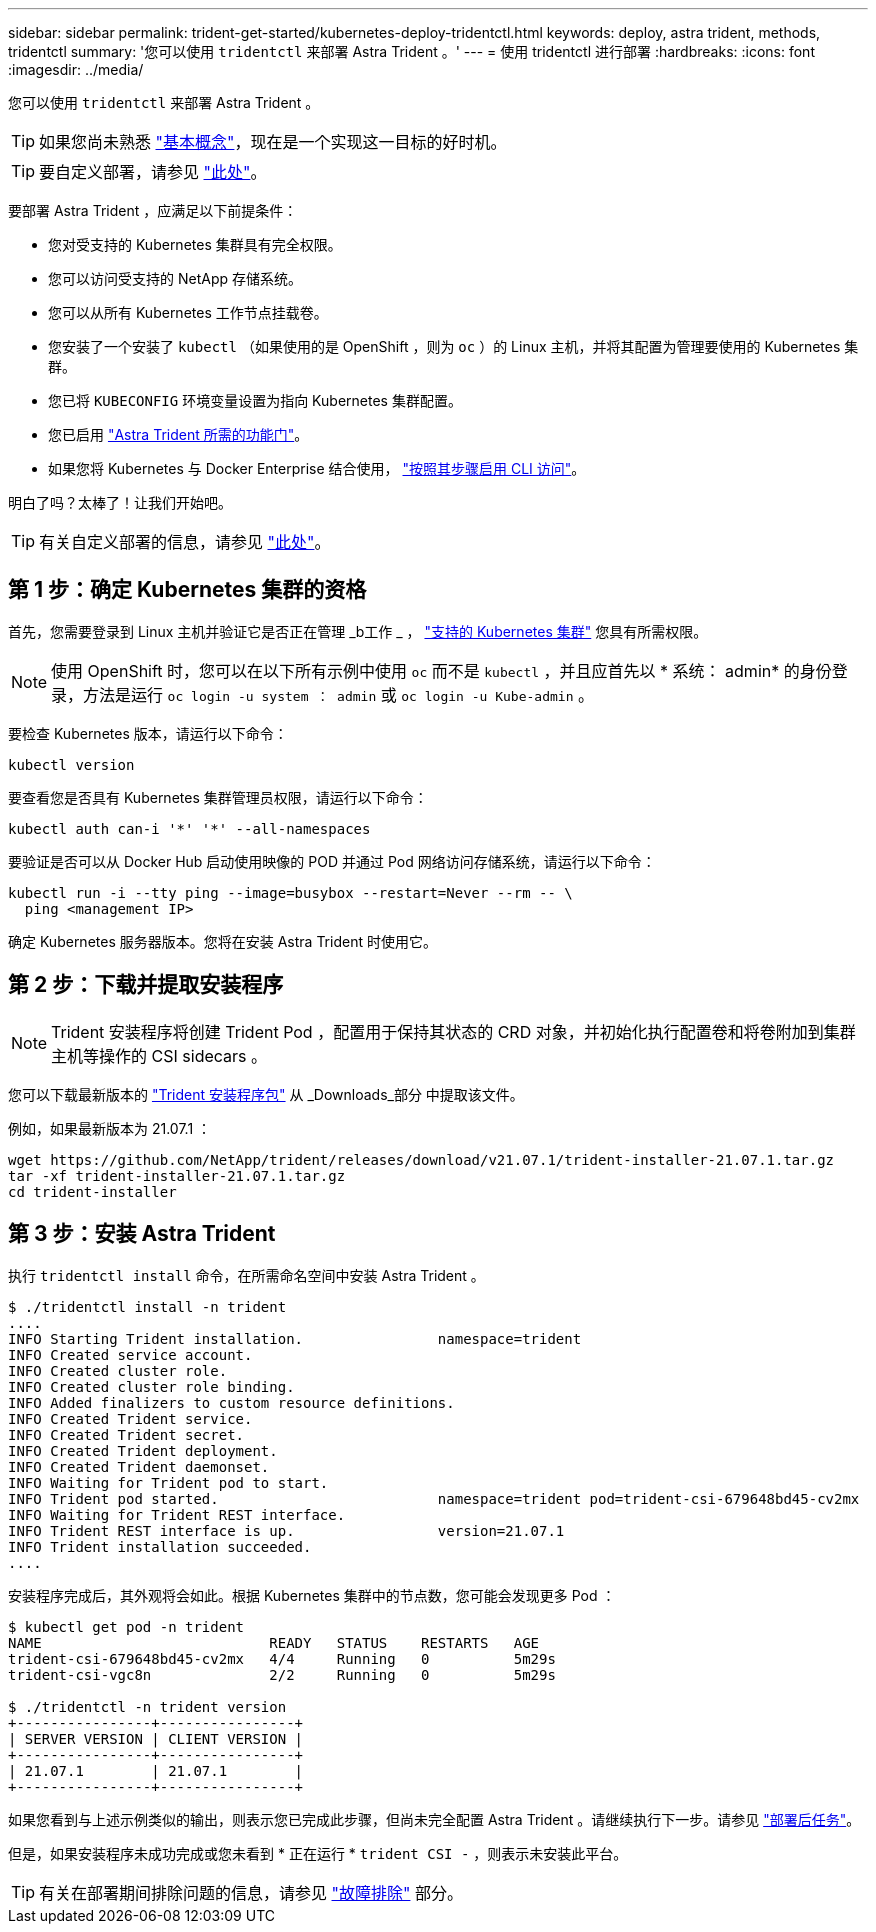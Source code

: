 ---
sidebar: sidebar 
permalink: trident-get-started/kubernetes-deploy-tridentctl.html 
keywords: deploy, astra trident, methods, tridentctl 
summary: '您可以使用 `tridentctl` 来部署 Astra Trident 。' 
---
= 使用 tridentctl 进行部署
:hardbreaks:
:icons: font
:imagesdir: ../media/


您可以使用 `tridentctl` 来部署 Astra Trident 。


TIP: 如果您尚未熟悉 link:../trident-concepts/intro.html["基本概念"^]，现在是一个实现这一目标的好时机。


TIP: 要自定义部署，请参见 link:kubernetes-customize-deploy-tridentctl.html["此处"^]。

要部署 Astra Trident ，应满足以下前提条件：

* 您对受支持的 Kubernetes 集群具有完全权限。
* 您可以访问受支持的 NetApp 存储系统。
* 您可以从所有 Kubernetes 工作节点挂载卷。
* 您安装了一个安装了 `kubectl` （如果使用的是 OpenShift ，则为 `oc` ）的 Linux 主机，并将其配置为管理要使用的 Kubernetes 集群。
* 您已将 `KUBECONFIG` 环境变量设置为指向 Kubernetes 集群配置。
* 您已启用 link:requirements.html["Astra Trident 所需的功能门"^]。
* 如果您将 Kubernetes 与 Docker Enterprise 结合使用， https://docs.docker.com/ee/ucp/user-access/cli/["按照其步骤启用 CLI 访问"^]。


明白了吗？太棒了！让我们开始吧。


TIP: 有关自定义部署的信息，请参见 link:kubernetes-customize-deploy-tridentctl.html["此处"^]。



== 第 1 步：确定 Kubernetes 集群的资格

首先，您需要登录到 Linux 主机并验证它是否正在管理 _b工作 _ ， link:requirements.html["支持的 Kubernetes 集群"^] 您具有所需权限。


NOTE: 使用 OpenShift 时，您可以在以下所有示例中使用 `oc` 而不是 `kubectl` ，并且应首先以 * 系统： admin* 的身份登录，方法是运行 `oc login -u system ： admin` 或 `oc login -u Kube-admin` 。

要检查 Kubernetes 版本，请运行以下命令：

[listing]
----
kubectl version
----
要查看您是否具有 Kubernetes 集群管理员权限，请运行以下命令：

[listing]
----
kubectl auth can-i '*' '*' --all-namespaces
----
要验证是否可以从 Docker Hub 启动使用映像的 POD 并通过 Pod 网络访问存储系统，请运行以下命令：

[listing]
----
kubectl run -i --tty ping --image=busybox --restart=Never --rm -- \
  ping <management IP>
----
确定 Kubernetes 服务器版本。您将在安装 Astra Trident 时使用它。



== 第 2 步：下载并提取安装程序


NOTE: Trident 安装程序将创建 Trident Pod ，配置用于保持其状态的 CRD 对象，并初始化执行配置卷和将卷附加到集群主机等操作的 CSI sidecars 。

您可以下载最新版本的 https://github.com/NetApp/trident/releases/latest["Trident 安装程序包"^] 从 _Downloads_部分 中提取该文件。

例如，如果最新版本为 21.07.1 ：

[listing]
----
wget https://github.com/NetApp/trident/releases/download/v21.07.1/trident-installer-21.07.1.tar.gz
tar -xf trident-installer-21.07.1.tar.gz
cd trident-installer
----


== 第 3 步：安装 Astra Trident

执行 `tridentctl install` 命令，在所需命名空间中安装 Astra Trident 。

[listing]
----
$ ./tridentctl install -n trident
....
INFO Starting Trident installation.                namespace=trident
INFO Created service account.
INFO Created cluster role.
INFO Created cluster role binding.
INFO Added finalizers to custom resource definitions.
INFO Created Trident service.
INFO Created Trident secret.
INFO Created Trident deployment.
INFO Created Trident daemonset.
INFO Waiting for Trident pod to start.
INFO Trident pod started.                          namespace=trident pod=trident-csi-679648bd45-cv2mx
INFO Waiting for Trident REST interface.
INFO Trident REST interface is up.                 version=21.07.1
INFO Trident installation succeeded.
....
----
安装程序完成后，其外观将会如此。根据 Kubernetes 集群中的节点数，您可能会发现更多 Pod ：

[listing]
----
$ kubectl get pod -n trident
NAME                           READY   STATUS    RESTARTS   AGE
trident-csi-679648bd45-cv2mx   4/4     Running   0          5m29s
trident-csi-vgc8n              2/2     Running   0          5m29s

$ ./tridentctl -n trident version
+----------------+----------------+
| SERVER VERSION | CLIENT VERSION |
+----------------+----------------+
| 21.07.1        | 21.07.1        |
+----------------+----------------+
----
如果您看到与上述示例类似的输出，则表示您已完成此步骤，但尚未完全配置 Astra Trident 。请继续执行下一步。请参见 link:kubernetes-postdeployment.html["部署后任务"^]。

但是，如果安装程序未成功完成或您未看到 * 正在运行 * `trident CSI -` ，则表示未安装此平台。


TIP: 有关在部署期间排除问题的信息，请参见 link:../troubleshooting.html["故障排除"^] 部分。
